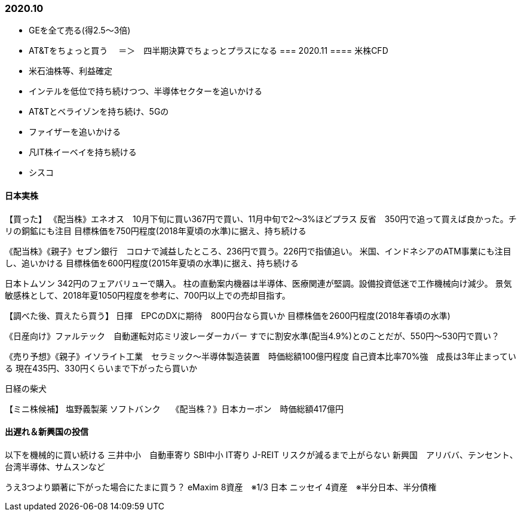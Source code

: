 === 2020.10
- GEを全て売る(得2.5～3倍)
- AT&Tをちょっと買う
　＝＞　四半期決算でちょっとプラスになる
=== 2020.11
==== 米株CFD
- 米石油株等、利益確定
- インテルを低位で持ち続けつつ、半導体セクターを追いかける
- AT&Tとベライゾンを持ち続け、5Gの
- ファイザーを追いかける
- 凡IT株イーベイを持ち続ける
- シスコ

==== 日本実株
【買った】
《配当株》エネオス　10月下旬に買い367円で買い、11月中旬で2～3%ほどプラス
    反省　350円で追って買えば良かった。チリの銅鉱にも注目
    目標株価を750円程度(2018年夏頃の水準)に据え、持ち続ける

《配当株》《親子》セブン銀行　コロナで減益したところ、236円で買う。226円で指値追い。
    米国、インドネシアのATM事業にも注目し、追いかける
    目標株価を600円程度(2015年夏頃の水準)に据え、持ち続ける

日本トムソン 342円のフェアバリューで購入。
    柱の直動案内機器は半導体、医療関連が堅調。設備投資低迷で工作機械向け減少。
    景気敏感株として、2018年夏1050円程度を参考に、700円以上での売却目指す。

【調べた後、買えたら買う】
日揮　EPCのDXに期待　800円台なら買いか
    目標株価を2600円程度(2018年春頃の水準)

《日産向け》ファルテック　自動運転対応ミリ波レーダーカバー
    すでに割安水準(配当4.9%)とのことだが、550円～530円で買い？
    
《売り予想》《親子》イソライト工業　セラミック～半導体製造装置　時価総額100億円程度
    自己資本比率70%強　成長は3年止まっている
        現在435円、330円くらいまで下がったら買いか



日経の柴犬

【ミニ株候補】
塩野義製薬
ソフトバンク　
《配当株？》日本カーボン　時価総額417億円

==== 出遅れ＆新興国の投信
以下を機械的に買い続ける
    三井中小　自動車寄り
    SBI中小 IT寄り
    J-REIT  リスクが減るまで上がらない
    新興国　アリババ、テンセント、台湾半導体、サムスンなど

うえ3つより顕著に下がった場合にたまに買う？
    eMaxim 8資産　※1/3 日本
    ニッセイ 4資産　※半分日本、半分債権　